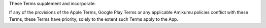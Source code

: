 These Terms supplement and incorporate:

If any of the provisions of the Apple Terms, Google Play Terms or any applicable Amikumu policies conflict with these Terms, these Terms have priority, solely to the extent such Terms apply to the App.
